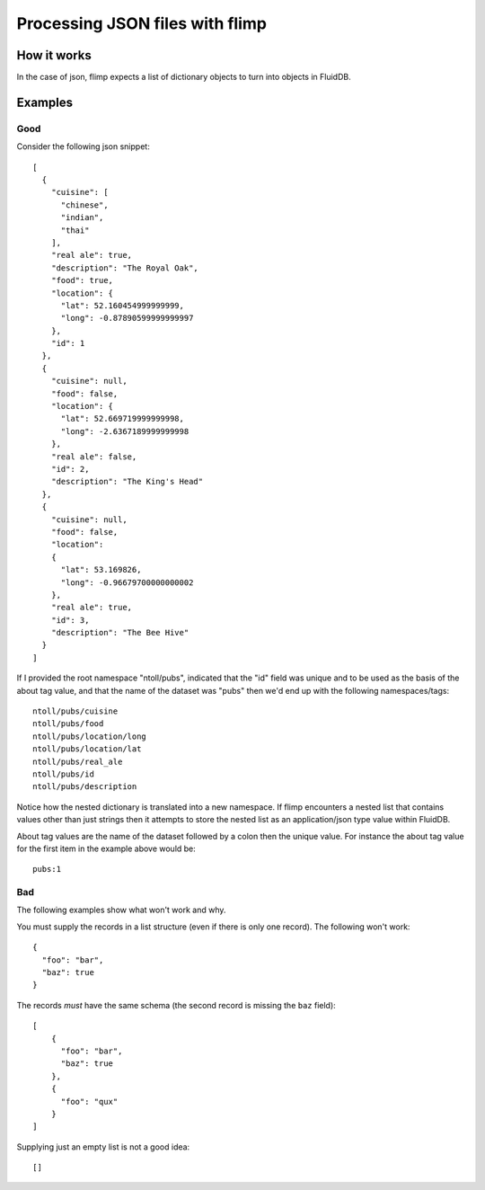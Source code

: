 Processing JSON files with flimp
================================

How it works
------------

In the case of json, flimp expects a list of dictionary objects to turn
into objects in FluidDB.

Examples
--------

Good
++++

Consider the following json snippet::

  [
    {
      "cuisine": [
        "chinese", 
        "indian", 
        "thai"
      ], 
      "real ale": true, 
      "description": "The Royal Oak", 
      "food": true, 
      "location": {
        "lat": 52.160454999999999, 
        "long": -0.87890599999999997
      }, 
      "id": 1
    }, 
    {
      "cuisine": null,
      "food": false, 
      "location": {
        "lat": 52.669719999999998, 
        "long": -2.6367189999999998
      }, 
      "real ale": false, 
      "id": 2, 
      "description": "The King's Head"
    }, 
    {
      "cuisine": null,
      "food": false, 
      "location":
      {
        "lat": 53.169826, 
        "long": -0.96679700000000002
      }, 
      "real ale": true, 
      "id": 3, 
      "description": "The Bee Hive"
    }
  ]

If I provided the root namespace "ntoll/pubs", indicated that the "id" field was
unique and to be used as the basis of the about tag value, and that the name of
the dataset was "pubs" then we'd end up with the following namespaces/tags::

  ntoll/pubs/cuisine
  ntoll/pubs/food
  ntoll/pubs/location/long
  ntoll/pubs/location/lat
  ntoll/pubs/real_ale
  ntoll/pubs/id
  ntoll/pubs/description

Notice how the nested dictionary is translated into a new namespace.
If flimp encounters a nested list that contains values other than just
strings then it attempts to store the nested list as an application/json type
value within FluidDB.

About tag values are the name of the dataset followed by a colon then
the unique value. For instance the about tag value for the first item in the 
example above would be::

  pubs:1

Bad
+++

The following examples show what won't work and why.

You must supply the records in a list structure (even if there is only one
record). The following won't work::

  {
    "foo": "bar",
    "baz": true
  }

The records *must* have the same schema (the second record is missing the
``baz`` field)::

  [
      {
        "foo": "bar",
        "baz": true
      },
      {
        "foo": "qux"
      }
  ]

Supplying just an empty list is not a good idea::

  []
